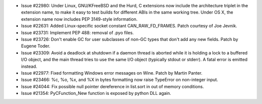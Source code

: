 - Issue #22980: Under Linux, GNU/KFreeBSD and the Hurd, C extensions now include
  the architecture triplet in the extension name, to make it easy to test builds
  for different ABIs in the same working tree.  Under OS X, the extension name
  now includes PEP 3149-style information.

- Issue #22631: Added Linux-specific socket constant CAN_RAW_FD_FRAMES.
  Patch courtesy of Joe Jevnik.

- Issue #23731: Implement PEP 488: removal of .pyo files.

- Issue #23726: Don't enable GC for user subclasses of non-GC types that
  don't add any new fields.  Patch by Eugene Toder.

- Issue #23309: Avoid a deadlock at shutdown if a daemon thread is aborted
  while it is holding a lock to a buffered I/O object, and the main thread
  tries to use the same I/O object (typically stdout or stderr).  A fatal
  error is emitted instead.

- Issue #22977: Fixed formatting Windows error messages on Wine.
  Patch by Martin Panter.

- Issue #23466: %c, %o, %x, and %X in bytes formatting now raise TypeError on
  non-integer input.

- Issue #24044: Fix possible null pointer dereference in list.sort in out of
  memory conditions.

- Issue #21354: PyCFunction_New function is exposed by python DLL again.

